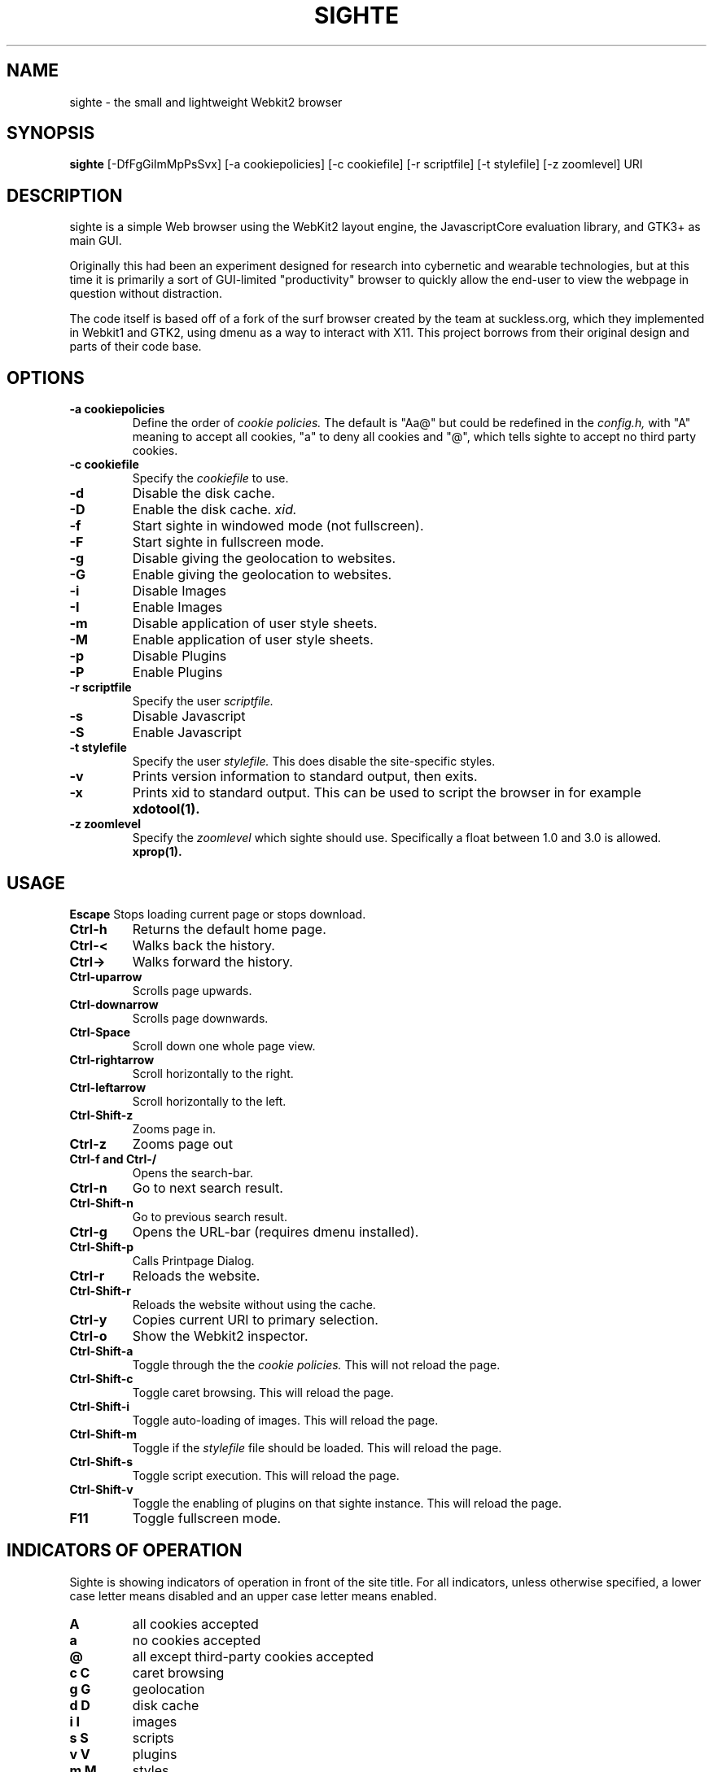 .TH SIGHTE 1 sighte\-VERSION
.SH NAME
sighte \- the small and lightweight Webkit2 browser
.SH SYNOPSIS
.B sighte
.RB [-DfFgGiImMpPsSvx] 
.RB [-a\ cookiepolicies]
.RB [-c\ cookiefile]
.RB [-r\ scriptfile]
.RB [-t\ stylefile]
.RB [-z\ zoomlevel]
.RB "URI"
.SH DESCRIPTION
sighte is a simple Web browser using the WebKit2 layout engine, the
JavascriptCore evaluation library, and GTK3+ as main GUI.

Originally this had been an experiment designed for research into
cybernetic and wearable technologies, but at this time it is primarily a
sort of GUI-limited "productivity" browser to quickly allow the end-user
to view the webpage in question without distraction.

The code itself is based off of a fork of the surf browser created by the
team at suckless.org, which they implemented in Webkit1 and GTK2, using
dmenu as a way to interact with X11. This project borrows from their
original design and parts of their code base.
.SH OPTIONS
.TP
.B \-a cookiepolicies
Define the order of
.I cookie policies.
The default is "Aa@" but could be
redefined in the
.I config.h,
with "A" meaning to
accept all cookies, "a" to deny all cookies and "@", which tells sighte to
accept no third party cookies.
.TP
.B \-c cookiefile 
Specify the
.I cookiefile
to use.
.TP
.B \-d
Disable the disk cache.
.TP
.B \-D
Enable the disk cache.
.I xid.
.TP
.B \-f
Start sighte in windowed mode (not fullscreen).
.TP
.B \-F
Start sighte in fullscreen mode.
.TP
.B \-g
Disable giving the geolocation to websites.
.TP
.B \-G
Enable giving the geolocation to websites.
.TP
.B \-i
Disable Images
.TP
.B \-I
Enable Images
.TP
.B \-m
Disable application of user style sheets.
.TP
.B \-M
Enable application of user style sheets.
.TP
.B \-p
Disable Plugins
.TP
.B \-P
Enable Plugins
.TP
.B \-r scriptfile 
Specify the user
.I scriptfile.
.TP
.B \-s
Disable Javascript
.TP
.B \-S
Enable Javascript
.TP
.B \-t stylefile
Specify the user
.I stylefile.
This does disable the site-specific styles.
.TP
.B \-v
Prints version information to standard output, then exits.
.TP
.B \-x
Prints xid to standard output. This can be used to script the browser in for
example
.BR xdotool(1).
.TP
.B \-z zoomlevel 
Specify the
.I zoomlevel
which sighte should use. Specifically a float between 1.0 and 3.0 is allowed.
.BR xprop(1).
.SH USAGE
.B Escape
Stops loading current page or stops download.
.TP
.B Ctrl\-h
Returns the default home page.
.TP
.B Ctrl\-<
Walks back the history.
.TP
.B Ctrl\->
Walks forward the history.
.TP
.B Ctrl\-uparrow
Scrolls page upwards.
.TP
.B Ctrl\-downarrow
Scrolls page downwards.
.TP
.B Ctrl\-Space
Scroll down one whole page view.
.TP
.B Ctrl\-rightarrow
Scroll horizontally to the right.
.TP
.B Ctrl\-leftarrow
Scroll horizontally to the left.
.TP
.B Ctrl\-Shift\-z
Zooms page in.
.TP
.B Ctrl\-z
Zooms page out
.TP
.B Ctrl\-f and Ctrl\-/
Opens the search-bar.
.TP
.B Ctrl\-n
Go to next search result.
.TP
.B Ctrl\-Shift\-n
Go to previous search result.
.TP
.B Ctrl\-g
Opens the URL-bar (requires dmenu installed).
.TP
.B Ctrl\-Shift\-p
Calls Printpage Dialog.
.TP
.B Ctrl\-r
Reloads the website.
.TP
.B Ctrl\-Shift\-r
Reloads the website without using the cache.
.TP
.B Ctrl\-y
Copies current URI to primary selection.
.TP
.B Ctrl\-o
Show the Webkit2 inspector.
.TP
.B Ctrl\-Shift\-a
Toggle through the the
.I cookie policies.
This will not reload the page.
.TP
.B Ctrl\-Shift\-c
Toggle caret browsing. This will reload the page.
.TP
.B Ctrl\-Shift\-i
Toggle auto-loading of images. This will reload the page.
.TP
.B Ctrl\-Shift\-m
Toggle if the
.I stylefile 
file should be loaded. This will reload the page.
.TP
.B Ctrl\-Shift\-s
Toggle script execution. This will reload the page.
.TP
.B Ctrl\-Shift\-v
Toggle the enabling of plugins on that sighte instance. This will reload the
page.
.TP
.B F11
Toggle fullscreen mode.
.SH INDICATORS OF OPERATION
Sighte is showing indicators of operation in front of the site title.
For all indicators, unless otherwise specified, a lower case letter means disabled and an upper case letter means enabled.
.TP
.B A
all cookies accepted
.TP
.B a
no cookies accepted
.TP
.B @
all except third-party cookies accepted
.TP
.B c C
caret browsing
.TP
.B g G
geolocation
.TP
.B d D
disk cache
.TP
.B i I
images
.TP
.B s S
scripts
.TP
.B v V
plugins
.TP
.B m M
styles
.SH PLUGINS
For using plugins in sighte, first determine your running architecture. Then get
the appropriate plugin for that architecture and copy it to /usr/lib/browser-plugins
or /usr/lib64/browser-plugins. Sighte should load them automatically. If you want to
use a 32bit plugin on a 64bit system, nspluginwrapper(1) will help you.
.SH AUTHORS
.TP
.B Surf Development Team at Suckless.org - surf.suckless.org
.TP
.B Robert Bisewski <contact@ibiscybernetics.com>
.SH SEE ALSO
.BR nspluginwrapper(1),
.SH BUGS
Feel free to report any and all bugs to the relevant section in the git
repository.

